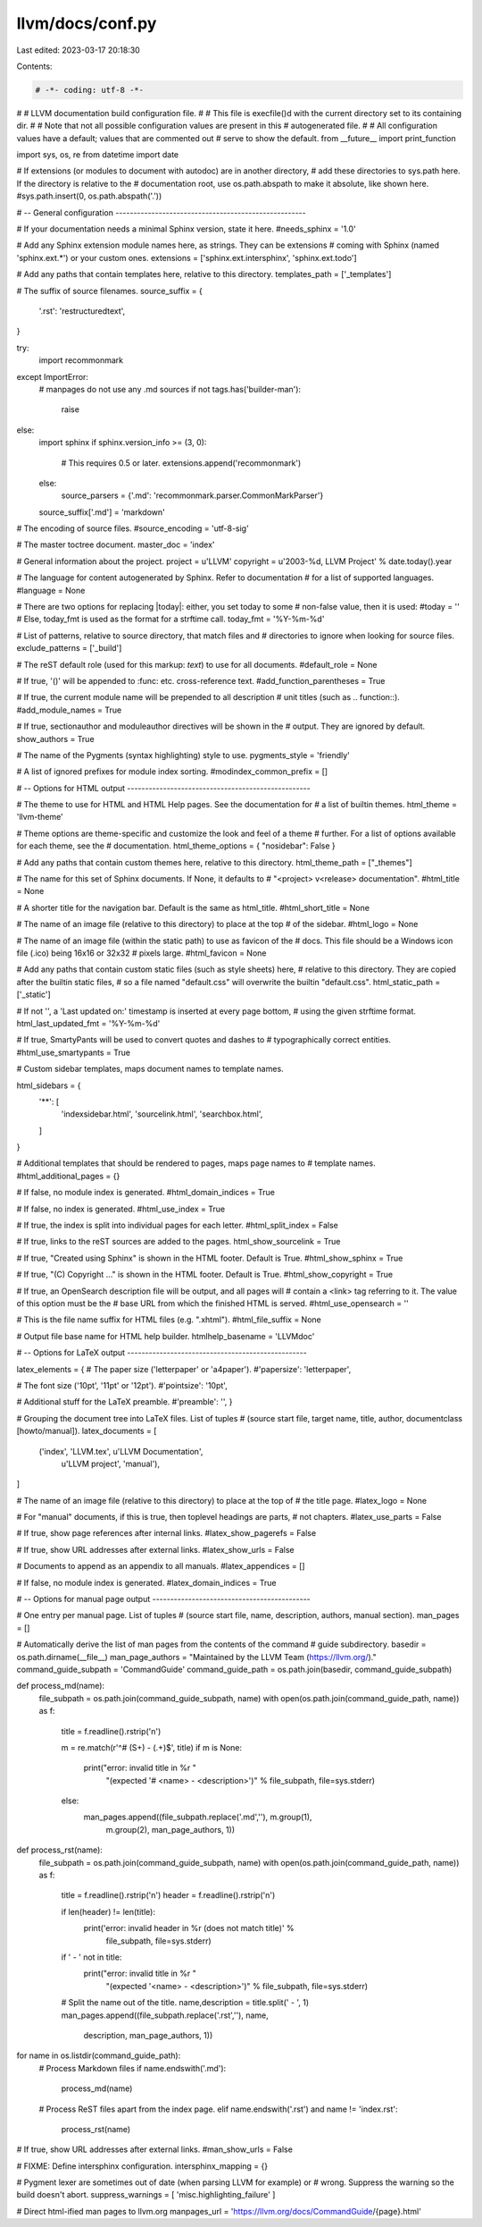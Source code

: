 llvm/docs/conf.py
=================

Last edited: 2023-03-17 20:18:30

Contents:

.. code-block:: py

    # -*- coding: utf-8 -*-
#
# LLVM documentation build configuration file.
#
# This file is execfile()d with the current directory set to its containing dir.
#
# Note that not all possible configuration values are present in this
# autogenerated file.
#
# All configuration values have a default; values that are commented out
# serve to show the default.
from __future__ import print_function

import sys, os, re
from datetime import date

# If extensions (or modules to document with autodoc) are in another directory,
# add these directories to sys.path here. If the directory is relative to the
# documentation root, use os.path.abspath to make it absolute, like shown here.
#sys.path.insert(0, os.path.abspath('.'))

# -- General configuration -----------------------------------------------------

# If your documentation needs a minimal Sphinx version, state it here.
#needs_sphinx = '1.0'

# Add any Sphinx extension module names here, as strings. They can be extensions
# coming with Sphinx (named 'sphinx.ext.*') or your custom ones.
extensions = ['sphinx.ext.intersphinx', 'sphinx.ext.todo']

# Add any paths that contain templates here, relative to this directory.
templates_path = ['_templates']

# The suffix of source filenames.
source_suffix = {
    '.rst': 'restructuredtext',
}

try:
  import recommonmark
except ImportError:
  # manpages do not use any .md sources
  if not tags.has('builder-man'):
    raise
else:
  import sphinx
  if sphinx.version_info >= (3, 0):
    # This requires 0.5 or later.
    extensions.append('recommonmark')
  else:
    source_parsers = {'.md': 'recommonmark.parser.CommonMarkParser'}
  source_suffix['.md'] = 'markdown'

# The encoding of source files.
#source_encoding = 'utf-8-sig'

# The master toctree document.
master_doc = 'index'

# General information about the project.
project = u'LLVM'
copyright = u'2003-%d, LLVM Project' % date.today().year

# The language for content autogenerated by Sphinx. Refer to documentation
# for a list of supported languages.
#language = None

# There are two options for replacing |today|: either, you set today to some
# non-false value, then it is used:
#today = ''
# Else, today_fmt is used as the format for a strftime call.
today_fmt = '%Y-%m-%d'

# List of patterns, relative to source directory, that match files and
# directories to ignore when looking for source files.
exclude_patterns = ['_build']

# The reST default role (used for this markup: `text`) to use for all documents.
#default_role = None

# If true, '()' will be appended to :func: etc. cross-reference text.
#add_function_parentheses = True

# If true, the current module name will be prepended to all description
# unit titles (such as .. function::).
#add_module_names = True

# If true, sectionauthor and moduleauthor directives will be shown in the
# output. They are ignored by default.
show_authors = True

# The name of the Pygments (syntax highlighting) style to use.
pygments_style = 'friendly'

# A list of ignored prefixes for module index sorting.
#modindex_common_prefix = []


# -- Options for HTML output ---------------------------------------------------

# The theme to use for HTML and HTML Help pages.  See the documentation for
# a list of builtin themes.
html_theme = 'llvm-theme'

# Theme options are theme-specific and customize the look and feel of a theme
# further.  For a list of options available for each theme, see the
# documentation.
html_theme_options = { "nosidebar": False }

# Add any paths that contain custom themes here, relative to this directory.
html_theme_path = ["_themes"]

# The name for this set of Sphinx documents.  If None, it defaults to
# "<project> v<release> documentation".
#html_title = None

# A shorter title for the navigation bar.  Default is the same as html_title.
#html_short_title = None

# The name of an image file (relative to this directory) to place at the top
# of the sidebar.
#html_logo = None

# The name of an image file (within the static path) to use as favicon of the
# docs.  This file should be a Windows icon file (.ico) being 16x16 or 32x32
# pixels large.
#html_favicon = None

# Add any paths that contain custom static files (such as style sheets) here,
# relative to this directory. They are copied after the builtin static files,
# so a file named "default.css" will overwrite the builtin "default.css".
html_static_path = ['_static']

# If not '', a 'Last updated on:' timestamp is inserted at every page bottom,
# using the given strftime format.
html_last_updated_fmt = '%Y-%m-%d'

# If true, SmartyPants will be used to convert quotes and dashes to
# typographically correct entities.
#html_use_smartypants = True

# Custom sidebar templates, maps document names to template names.

html_sidebars = {
    '**': [
        'indexsidebar.html',
        'sourcelink.html',
        'searchbox.html',
    ]
}

# Additional templates that should be rendered to pages, maps page names to
# template names.
#html_additional_pages = {}

# If false, no module index is generated.
#html_domain_indices = True

# If false, no index is generated.
#html_use_index = True

# If true, the index is split into individual pages for each letter.
#html_split_index = False

# If true, links to the reST sources are added to the pages.
html_show_sourcelink = True

# If true, "Created using Sphinx" is shown in the HTML footer. Default is True.
#html_show_sphinx = True

# If true, "(C) Copyright ..." is shown in the HTML footer. Default is True.
#html_show_copyright = True

# If true, an OpenSearch description file will be output, and all pages will
# contain a <link> tag referring to it.  The value of this option must be the
# base URL from which the finished HTML is served.
#html_use_opensearch = ''

# This is the file name suffix for HTML files (e.g. ".xhtml").
#html_file_suffix = None

# Output file base name for HTML help builder.
htmlhelp_basename = 'LLVMdoc'


# -- Options for LaTeX output --------------------------------------------------

latex_elements = {
# The paper size ('letterpaper' or 'a4paper').
#'papersize': 'letterpaper',

# The font size ('10pt', '11pt' or '12pt').
#'pointsize': '10pt',

# Additional stuff for the LaTeX preamble.
#'preamble': '',
}

# Grouping the document tree into LaTeX files. List of tuples
# (source start file, target name, title, author, documentclass [howto/manual]).
latex_documents = [
  ('index', 'LLVM.tex', u'LLVM Documentation',
   u'LLVM project', 'manual'),
]

# The name of an image file (relative to this directory) to place at the top of
# the title page.
#latex_logo = None

# For "manual" documents, if this is true, then toplevel headings are parts,
# not chapters.
#latex_use_parts = False

# If true, show page references after internal links.
#latex_show_pagerefs = False

# If true, show URL addresses after external links.
#latex_show_urls = False

# Documents to append as an appendix to all manuals.
#latex_appendices = []

# If false, no module index is generated.
#latex_domain_indices = True


# -- Options for manual page output --------------------------------------------

# One entry per manual page. List of tuples
# (source start file, name, description, authors, manual section).
man_pages = []

# Automatically derive the list of man pages from the contents of the command
# guide subdirectory.
basedir = os.path.dirname(__file__)
man_page_authors = "Maintained by the LLVM Team (https://llvm.org/)."
command_guide_subpath = 'CommandGuide'
command_guide_path = os.path.join(basedir, command_guide_subpath)


def process_md(name):
    file_subpath = os.path.join(command_guide_subpath, name)
    with open(os.path.join(command_guide_path, name)) as f:
        title = f.readline().rstrip('\n')

        m = re.match(r'^# (\S+) - (.+)$', title)
        if m is None:
            print("error: invalid title in %r "
                  "(expected '# <name> - <description>')" % file_subpath,
                  file=sys.stderr)
        else:
            man_pages.append((file_subpath.replace('.md',''), m.group(1),
                              m.group(2), man_page_authors, 1))


def process_rst(name):
    file_subpath = os.path.join(command_guide_subpath, name)
    with open(os.path.join(command_guide_path, name)) as f:
        title = f.readline().rstrip('\n')
        header = f.readline().rstrip('\n')

        if len(header) != len(title):
            print('error: invalid header in %r (does not match title)' %
                  file_subpath, file=sys.stderr)
        if ' - ' not in title:
            print("error: invalid title in %r "
                  "(expected '<name> - <description>')" % file_subpath,
                  file=sys.stderr)
        # Split the name out of the title.
        name,description = title.split(' - ', 1)
        man_pages.append((file_subpath.replace('.rst',''), name,
                          description, man_page_authors, 1))


for name in os.listdir(command_guide_path):
    # Process Markdown files
    if name.endswith('.md'):
        process_md(name)
    # Process ReST files apart from the index page.
    elif name.endswith('.rst') and name != 'index.rst':
        process_rst(name)

# If true, show URL addresses after external links.
#man_show_urls = False

# FIXME: Define intersphinx configuration.
intersphinx_mapping = {}

# Pygment lexer are sometimes out of date (when parsing LLVM for example) or
# wrong. Suppress the warning so the build doesn't abort.
suppress_warnings = [ 'misc.highlighting_failure' ]

# Direct html-ified man pages to llvm.org
manpages_url = 'https://llvm.org/docs/CommandGuide/{page}.html'



